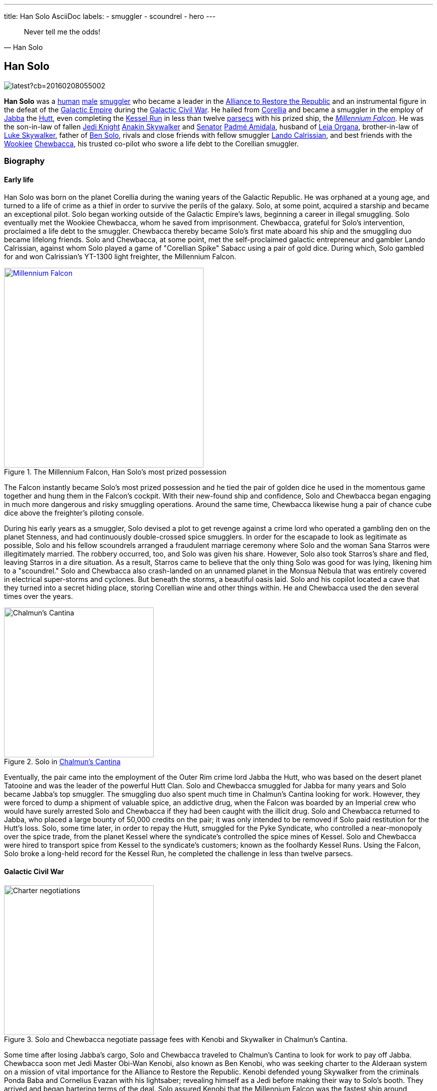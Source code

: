 ---
title: Han Solo AsciiDoc
labels:
  - smuggler
  - scoundrel
  - hero
---

[quote, Han Solo]
Never tell me the odds!

== Han Solo

image::https://vignette.wikia.nocookie.net/starwars/images/e/e2/TFAHanSolo.png/revision/latest?cb=20160208055002[]

*Han Solo* was a http://starwars.wikia.com/wiki/Human[human] http://starwars.wikia.com/wiki/Sexes[male] http://starwars.wikia.com/wiki/Smuggler[smuggler] who became a leader in the http://starwars.wikia.com/wiki/Alliance_to_Restore_the_Republic[Alliance to Restore the Republic] and an instrumental figure in the defeat of the http://starwars.wikia.com/wiki/Galactic_Empire[Galactic Empire] during the http://starwars.wikia.com/wiki/Galactic_Civil_War[Galactic Civil War].
He hailed from http://starwars.wikia.com/wiki/Corellia[Corellia] and became a smuggler in the employ of http://starwars.wikia.com/wiki/Jabba_Desilijic_Tiure[Jabba] the http://starwars.wikia.com/wiki/Hutt[Hutt], even completing the http://starwars.wikia.com/wiki/Kessel_Run[Kessel Run] in less than twelve http://starwars.wikia.com/wiki/Parsec[parsecs] with his prized ship, the http://starwars.wikia.com/wiki/Millennium_Falcon[_Millennium Falcon_].
He was the son-in-law of fallen http://starwars.wikia.com/wiki/Jedi_Knight[Jedi Knight] http://starwars.wikia.com/wiki/Anakin_Skywalker[Anakin Skywalker] and http://starwars.wikia.com/wiki/Senator[Senator] http://starwars.wikia.com/wiki/Padm%C3%A9_Amidala[Padmé Amidala], husband of http://starwars.wikia.com/wiki/Leia_Organa[Leia Organa], brother-in-law of http://starwars.wikia.com/wiki/Luke_Skywalker[Luke Skywalker], father of http://starwars.wikia.com/wiki/Kylo_Ren[Ben Solo], rivals and close friends with fellow smuggler http://starwars.wikia.com/wiki/Lando_Calrissian[Lando Calrissian], and best friends with the http://starwars.wikia.com/wiki/Wookiee[Wookiee] http://starwars.wikia.com/wiki/Chewbacca[Chewbacca], his trusted co-pilot who swore a life debt to the Corellian smuggler.

=== Biography

==== Early life

Han Solo was [underline]#born# on the [overline]#planet# Corellia during the [line-through]#waning# years of the Galactic Republic.
[aqua]#He# [black]#was# [blue]#orphaned# [fuchsia]#at# [gray]#a# [green]#young# [lime]#age#, [maroon]#and# [navy]#turned# [olive]#to# [orange]#a# [purple]#life# [red]#of# [silver]#crime# [teal]#as# [white]#a# [yellow]#thief# in order to survive the perils of the galaxy.
Solo, at some point, acquired a starship and became an exceptional pilot.
Solo began working outside of the Galactic Empire's laws, beginning a career in illegal smuggling.
Solo eventually met the Wookiee Chewbacca, whom he saved from imprisonment.
Chewbacca, grateful for Solo's intervention, proclaimed a life debt to the smuggler.
Chewbacca thereby became Solo's first mate aboard his ship and the smuggling duo became lifelong friends.
Solo and Chewbacca, at some point, met the self-proclaimed galactic entrepreneur and gambler Lando Calrissian, against whom Solo played a game of "Corellian Spike" Sabacc using a pair of gold dice.
During which, Solo gambled for and won Calrissian's YT-1300 light freighter, the Millennium Falcon.

.The Millennium Falcon, Han Solo's most prized possession
[link=http://starwars.wikia.com/wiki/Millennium_Falcon]
image::./millennium_falcon.png[Millennium Falcon,400,float="right",align="center"]
The Falcon instantly became Solo's most prized possession and he tied the pair of golden dice he used in the momentous game together and hung them in the Falcon's cockpit.
With their new-found ship and confidence, Solo and Chewbacca began engaging in much more dangerous and risky smuggling operations.
Around the same time, Chewbacca likewise hung a pair of chance cube dice above the freighter's piloting console.

During his early years as a smuggler, Solo devised a plot to get revenge against a crime lord who operated a gambling den on the planet Stenness, and had continuously double-crossed spice smugglers.
In order for the escapade to look as legitimate as possible, Solo and his fellow scoundrels arranged a fraudulent marriage ceremony where Solo and the woman Sana Starros were illegitimately married.
The robbery occurred, too, and Solo was given his share.
However, Solo also took Starros's share and fled, leaving Starros in a dire situation.
As a result, Starros came to believe that the only thing Solo was good for was lying, likening him to a "scoundrel."
Solo and Chewbacca also crash-landed on an unnamed planet in the Monsua Nebula that was entirely covered in electrical super-storms and cyclones.
But beneath the storms, a beautiful oasis laid. Solo and his copilot located a cave that they turned into a secret hiding place, storing Corellian wine and other things within.
He and Chewbacca used the den several times over the years.

.Solo in http://starwars.wikia.com/wiki/Chalmun%27s_Cantina[Chalmun's Cantina]
image::shoots_first.jpg[Chalmun's Cantina,300,float="left",align="center"]
Eventually, the pair came into the employment of the Outer Rim crime lord Jabba the Hutt, who was based on the desert planet Tatooine and was the leader of the powerful Hutt Clan.
Solo and Chewbacca smuggled for Jabba for many years and Solo became Jabba's top smuggler.
The smuggling duo also spent much time in Chalmun's Cantina looking for work.
However, they were forced to dump a shipment of valuable spice, an addictive drug, when the Falcon was boarded by an Imperial crew who would have surely arrested Solo and Chewbacca if they had been caught with the illicit drug.
Solo and Chewbacca returned to Jabba, who placed a large bounty of 50,000 credits on the pair; it was only intended to be removed if Solo paid restitution for the Hutt's loss.
Solo, some time later, in order to repay the Hutt, smuggled for the Pyke Syndicate, who controlled a near-monopoly over the spice trade, from the planet Kessel where the syndicate's controlled the spice mines of Kessel.
Solo and Chewbacca were hired to transport spice from Kessel to the syndicate's customers; known as the foolhardy Kessel Runs.
Using the Falcon, Solo broke a long-held record for the Kessel Run, he completed the challenge in less than twelve parsecs.

==== Galactic Civil War

.Solo and Chewbacca negotiate passage fees with Kenobi and Skywalker in Chalmun's Cantina.
image::images/charter.jpg[Charter negotiations,300,float="right",align="center"]
Some time after losing Jabba's cargo, Solo and Chewbacca traveled to Chalmun's Cantina to look for work to pay off Jabba.
Chewbacca soon met Jedi Master Obi-Wan Kenobi, also known as Ben Kenobi, who was seeking charter to the Alderaan system on a mission of vital importance for the Alliance to Restore the Republic.
Kenobi defended young Skywalker from the criminals Ponda Baba and Cornelius Evazan with his lightsaber; revealing himself as a Jedi before making their way to Solo's booth.
They arrived and began bartering terms of the deal.
Solo assured Kenobi that the Millennium Falcon was the fastest ship around, because it had made the Kessel Run in less than twelve parsecs.
Kenobi informed Solo that the cargo was only himself, Skywalker and two droids, and that they wanted to avoid Imperials entirely.
Therefore, Solo set the price at 10,000 credits—higher than he normally would have.
However, Kenobi raised Solo's bid to 17,000 credits: 2,000 in advance and 15,000 when they reached Alderaan.
Solo was perplexed that Kenobi had raised his bid and quickly accepted the deal.
The smuggler then told his temporary employer to meet him in Docking Bay 94 for departure as soon as he was ready, before warning Kenobi that some Imperial sandtroopers had entered the cantina and were looking for Evazan and Baba's attacker.
Kenobi and Skywalker hastily fled, leaving Solo to express his elation to Chewbacca at having garnered such a high-paying job to pay off Jabba.
Chewbacca left as well right after.

As Solo got up to leave, he was confronted by one of Jabba's bounty hunters: the Rodian, Greedo.
Greedo demanded to be paid Jabba's debt, or he would take Solo's dead body back to Jabba as payment.
Solo, then, in self defense, covertly pulled his DL-44 blaster pistol and shot Greedo from under the table a fraction of a second after Greedo fired his own weapon—though, Solo hit his target and Greedo did not.
Solo ignored the Murder tax Jabba enforced on Tatooine, opting instead to simply toss Wuher, the cantina's bartender, some credit chips, before apologizing for leaving a mess and then heading to Docking Bay 94.

.Jabba confronts Solo over Greedo's death and restitution for the spice shipment Solo lost.
image::images/docking_bay_94.png[Docking bay 94,300,float="left",align="center"]
Solo arrived in the docking and found Jabba himself, with several of his guards—including Jabba's top bounty hunter Boba Fett—looking for him near the Falcon.
Jabba inquired as to whether Solo was going to pay him, and why he had "fried poor Greedo."
Jabba was disappointed in having to put the bounty on Solo; the crime lord's top smuggler.
Solo insisted he had had no choice but to dump the cargo, and informed the Hutt that he had secured a charter that would be able to compensate the Hutt's loss in full as soon as he completed it.
Jabba was pleased and added that if Solo paid twenty percent interest all could be forgotten, however, Solo talked him down to fifteen percent, and ironically stated that the Hutt was a "wonderful Human being," before entering the Falcon.

A short time later, Kenobi, Skywalker and their two droids, the protocol droid C-3PO, and the astromech droid R2-D2, boarded the Falcon after Skywalker remarked that the Falcon appeared to be a "piece of junk."
Solo corrected him: The Millennium Falcon looked out-of-shape, but had been given "special modifications" that made it one of the fastest ships in the galaxy.
Just then, a squad of stormtroopers appeared in the docking bay and opened fire on Solo.
Solo fired back while retreating on board and shouted for Chewbacca to take off.
The Falcon blasted away from the Mos Eisley spaceport and clear of Tatooine.
Solo inserted coordinates to the Alderaan system into the Falcon's navigation computer while teaching farmboy Skywalker the importance of entering the correct coordinates—If it was not done correctly, the ship could run into any number of dangers associated with space travel.
The Falcon outran two Imperial Star Destroyers and jumped into hyperspace.

image::../images/lounge.png[Millennium's Falcon lounge,300,float="right",align="center"]
While en route to Alderaan, Solo boasted of outrunning the "Imperial slugs," but was annoyed when no one would humor him.
Chewbacca and R2-D2, often shortened to Artoo, were playing a game of Dejarik when Artoo outplayed the Wookiee, so Solo warned the droids not to upset him because Wookiee rage was not something C-3PO, often shortened to Threepio, a droid programmed in protocol would want to experience.
Skywalker, meanwhile, trained with a remote with his lightsaber, trying to deflect the sting bolts with the civilized weapon.
Solo was skeptical of the Force—the energy field that connected all living things in the galaxy, and the Jedi, like Kenobi, were able to use to perform seemingly supernatural feats—because in all his travels he had never seen proof that pointed to its existence; to Solo, it was all "simple tricks and nonsense."
Kenobi took Solo's skepticism as a challenge and put a helmet over Luke's face so he couldn't see.
Skywalker tried to deflect the bolts again, and did, while unable to see.
Solo was mildly impressed, but acquitted Skywalker's ability to luck.

.The Falcon is pulled into the Death Star by the station's tractor beams.
image::../images/tractor_beam.jpg[Tractor beam,300,float="left",align="center"]
Immediately after, the Falcon emerged from hyperspace in the Alderaan system.
The Falcon came out at Alderaan's galactic coordinates, but into a meteor shower, with Alderaan nowhere in sight.
Kenobi, using the Force, realized the asteroid field was Alderaan: The entire planet had been destroyed by the Empire.
Solo couldn't believe the Empire had had enough firepower to do so, even with their entire fleet, but then an Imperial short-range TIE fighter appeared, seemingly confirming Kenobi's suspicions.
Skywalker and Solo both conflated that if the fighter identified them as the freighter that had blasted away from Tatooine, they would be damned.
Therefore, Solo got in range to destroy it.
Kenobi, however, argued against it before Solo realized that the fighter did have a base; what appeared to be a small moon that was seen in the distance.
Kenobi quickly surmised that the moon was not a moon, but an Imperial space station, the Death Star battle station equipped with a superlaser that was capable of destroying entire planets.
Solo was shocked at the Death Star's 120 kilometer spherical diameter and prepared to turn the Falcon around and retreat.
One of the station's tractor beams, however, began to pull the Falcon in.
Solo prepared to fight his way out once they were taken aboard and shut the freighter down.
Kenobi was able to talk Solo into listening to him, though: hide instead of fight.
Therefore, they ejected the Falcon's five Model CEC Class-1 escape pods and hid themselves in the Falcon's smuggling compartments located under the floor.

image::../smile.png[align="center"]
